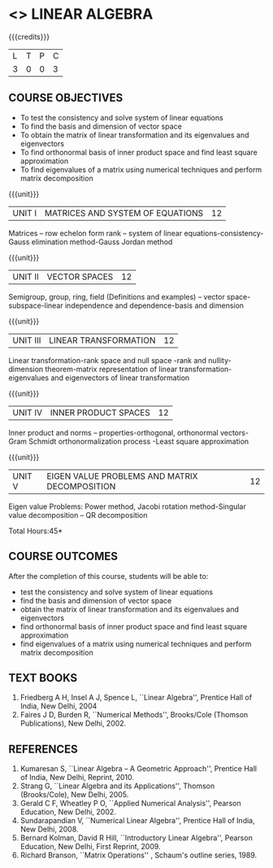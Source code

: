 * <<<103>>> LINEAR ALGEBRA
:properties:
:author: R S Milton
:date: 5 Feb 2020
:end:

#+startup: showall

{{{credits}}}
| L | T | P | C |
| 3 | 0 | 0 | 3 |
		
** COURSE OBJECTIVES
- To test the consistency and solve system of linear equations
- To find the basis and dimension of vector space
- To obtain the matrix of linear transformation and its eigenvalues
  and eigenvectors
- To find orthonormal basis of inner product space and find least
  square approximation
- To find eigenvalues of a matrix using numerical techniques and
  perform matrix decomposition

{{{unit}}}
| UNIT I | MATRICES AND SYSTEM OF EQUATIONS | 12 |
Matrices -- row echelon form rank -- system of linear
equations-consistency-Gauss elimination method-Gauss Jordan method

{{{unit}}}
| UNIT II | VECTOR SPACES | 12 |
Semigroup, group, ring, field (Definitions and examples) -- vector
space-subspace-linear independence and dependence-basis and dimension

{{{unit}}}
| UNIT III | LINEAR TRANSFORMATION | 12 |
Linear transformation-rank space and null space -rank and
nullity-dimension theorem-matrix representation of linear
transformation-eigenvalues and eigenvectors of linear transformation

{{{unit}}}
| UNIT IV | INNER PRODUCT SPACES | 12 |
Inner product and norms -- properties-orthogonal, orthonormal
vectors-Gram Schmidt orthonormalization process -Least square
approximation

{{{unit}}}
| UNIT V | EIGEN VALUE PROBLEMS AND MATRIX DECOMPOSITION | 12 |
Eigen value Problems: Power method, Jacobi rotation method-Singular
value decomposition -- QR decomposition


\hfill *Total Hours:45*

** COURSE OUTCOMES
After the completion of this course, students will be able to:
- test the consistency and solve system of linear equations
- find the basis and dimension of vector space
- obtain the matrix of linear transformation and its eigenvalues and
  eigenvectors
- find orthonormal basis of inner product space and find least square
  approximation
- find eigenvalues of a matrix using numerical techniques and perform
  matrix decomposition

** TEXT BOOKS
1. Friedberg A H, Insel A J, Spence L, ``Linear Algebra'', Prentice
   Hall of India, New Delhi, 2004
2. Faires J D, Burden R, ``Numerical Methods'', Brooks/Cole (Thomson
   Publications), New Delhi, 2002.

** REFERENCES
1. Kumaresan S, ``Linear Algebra -- A Geometric Approach'', Prentice
   Hall of India, New Delhi, Reprint, 2010.
2. Strang G, ``Linear Algebra and its Applications'', Thomson
   (Brooks/Cole), New Delhi, 2005.
3. Gerald C F, Wheatley P O, ``Applied Numerical Analysis'', Pearson
   Education, New Delhi, 2002.
4. Sundarapandian V, ``Numerical Linear Algebra'', Prentice Hall of
   India, New Delhi, 2008.
5. Bernard Kolman, David R Hill, ``Introductory Linear Algebra'',
   Pearson Education, New Delhi, First Reprint, 2009.
3. Richard Branson, ``Matrix Operations'' , Schaum's outline
   series, 1989.
